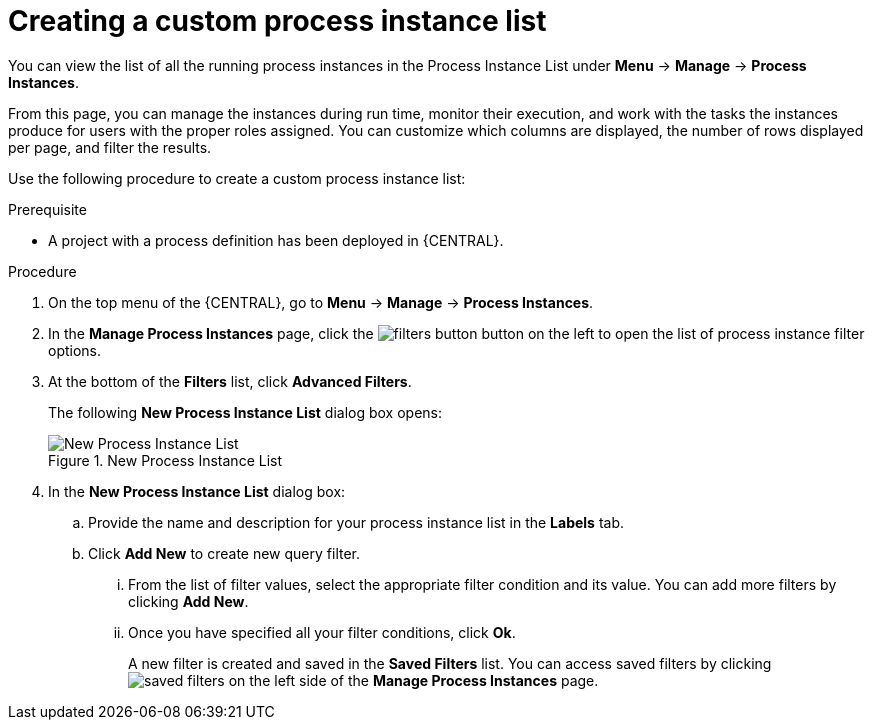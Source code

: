 [id='creating-creating-new-process-instance-list-proc-{context}']
= Creating a custom process instance list

You can view the list of all the running process instances in the Process Instance List under *Menu* -> *Manage* -> *Process Instances*.

From this page, you can manage the instances during run time, monitor their execution, and work with the tasks the instances produce for users with the proper roles assigned. You can customize which columns are displayed, the number of rows displayed per page, and filter the results.

Use the following procedure to create a custom process instance list:

.Prerequisite
* A project with a process definition has been deployed in {CENTRAL}.

.Procedure
. On the top menu of the {CENTRAL}, go to *Menu* -> *Manage* -> *Process Instances*.
. In the *Manage Process Instances* page, click the image:filters-button.png[] button on the left to open the list of process instance filter options.
. At the bottom of the *Filters* list, click *Advanced Filters*.
+
The following *New Process Instance List*
dialog box opens:
+

.New Process Instance List
image::New_Process_Instance_List.png[New Process Instance List]
. In the *New Process Instance List* dialog box:
+
.. Provide the name and description for your process instance list in the *Labels* tab.
.. Click *Add New* to create new query filter.
... From the list of filter values, select the appropriate filter condition and its value. You can add more filters by clicking *Add New*.
... Once you have specified all your filter conditions,	click *Ok*.
+
A new filter is created and saved in the *Saved Filters* list. You can access saved filters by clicking image:saved-filters.png[] on the left side of the *Manage Process Instances* page.
